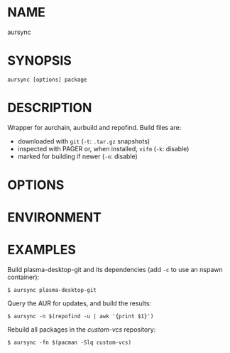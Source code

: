 #+STARTUP: indent
* NAME

aursync 

* SYNOPSIS

#+BEGIN_SRC 
aursync [options] package
#+END_SRC

* DESCRIPTION

Wrapper for aurchain, aurbuild and repofind. Build files are:

- downloaded with ~git~ (~-t~: ~.tar.gz~ snapshots)
- inspected with PAGER or, when installed, ~vifm~ (~-k~: disable)
- marked for building if newer (~-n~: disable)

* OPTIONS

* ENVIRONMENT
* EXAMPLES

Build plasma-desktop-git and its dependencies (add ~-c~ to use an nspawn container):

#+BEGIN_SRC 
$ aursync plasma-desktop-git
#+END_SRC

Query the AUR for updates, and build the results:

#+BEGIN_SRC 
$ aursync -n $(repofind -u | awk '{print $1}')
#+END_SRC

Rebuild all packages in the /custom-vcs/ repository:

#+BEGIN_SRC 
$ aursync -fn $(pacman -Slq custom-vcs)
#+END_SRC
